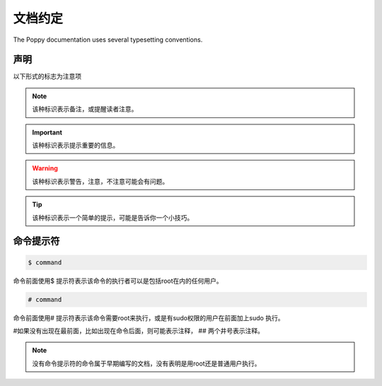 文档约定
#########


The Poppy documentation uses several typesetting conventions.

声明
=========

以下形式的标志为注意项


.. note::

    该种标识表示备注，或提醒读者注意。


.. important::

    该种标识表示提示重要的信息。

.. warning::

    该种标识表示警告，注意，不注意可能会有问题。

.. tip::

    该种标识表示一个简单的提示，可能是告诉你一个小技巧。



命令提示符
===============

.. code-block:: bash

    $ command

命令前面使用$ 提示符表示该命令的执行者可以是包括root在内的任何用户。

.. code-block:: bash

    # command


命令前面使用# 提示符表示该命令需要root来执行，或是有sudo权限的用户在前面加上sudo 执行。

#如果没有出现在最前面，比如出现在命令后面，则可能表示注释， ## 两个井号表示注释。


.. note::

    没有命令提示符的命令属于早期编写的文档，没有表明是用root还是普通用户执行。